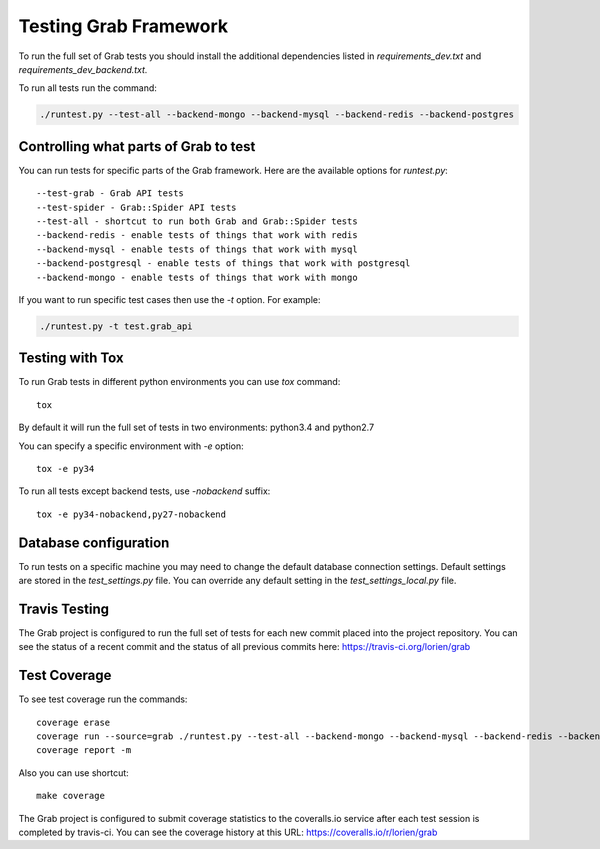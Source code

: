 .. _usage_testing:

Testing Grab Framework
======================

To run the full set of Grab tests you should install the additional 
dependencies listed in `requirements_dev.txt` and 
`requirements_dev_backend.txt.`

To run all tests run the command:

.. code:: shell

	./runtest.py --test-all --backend-mongo --backend-mysql --backend-redis --backend-postgres


.. _usage_testing_control:

Controlling what parts of Grab to test
--------------------------------------

You can run tests for specific parts of the Grab framework. Here are the
available options for `runtest.py`::

    --test-grab - Grab API tests
    --test-spider - Grab::Spider API tests
    --test-all - shortcut to run both Grab and Grab::Spider tests
    --backend-redis - enable tests of things that work with redis
    --backend-mysql - enable tests of things that work with mysql
    --backend-postgresql - enable tests of things that work with postgresql
    --backend-mongo - enable tests of things that work with mongo

If you want to run specific test cases then use the `-t` option. For example:

.. code:: shell

    ./runtest.py -t test.grab_api


.. _usage_testing_tox:

Testing with Tox
----------------

To run Grab tests in different python environments you can use `tox` command::

    tox

By default it will run the full set of tests in two environments: python3.4 
and python2.7 

You can specify a specific environment with `-e` option::

    tox -e py34

To run all tests except backend tests, use `-nobackend` suffix::

    tox -e py34-nobackend,py27-nobackend


.. _usage_testing_database_configuration:

Database configuration
----------------------

To run tests on a specific machine you may need to change the default database
connection settings. Default settings are stored in the `test_settings.py`
file. You can override any default setting in the `test_settings_local.py`
file.


.. _usage_testing_travis:

Travis Testing
--------------

The Grab project is configured to run the full set of tests for each new 
commit placed into the project repository. You can see the status of a recent 
commit and the status of all previous commits here: https://travis-ci.org/lorien/grab 


.. _usage_testing_coverage:

Test Coverage
-------------

To see test coverage run the commands::

    coverage erase
    coverage run --source=grab ./runtest.py --test-all --backend-mongo --backend-mysql --backend-redis --backend-postgres
    coverage report -m

Also you can use shortcut::

    make coverage

The Grab project is configured to submit coverage statistics to the 
coveralls.io service after each test session is completed by travis-ci. You 
can see the coverage history at this URL: https://coveralls.io/r/lorien/grab
